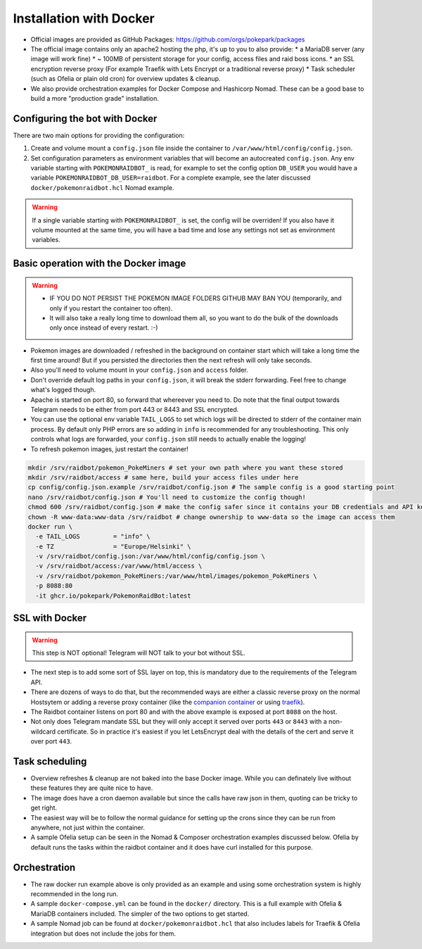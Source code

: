 Installation with Docker
------------------------

* Official images are provided as GitHub Packages: https://github.com/orgs/pokepark/packages
* The official image contains only an apache2 hosting the php, it's up to you to also provide:
  * a MariaDB server (any image will work fine)
  * ~ 100MB of persistent storage for your config, access files and raid boss icons.
  * an SSL encryption reverse proxy (For example Traefik with Lets Encrypt or a traditional reverse proxy)
  * Task scheduler (such as Ofelia or plain old cron) for overview updates & cleanup.
* We also provide orchestration examples for Docker Compose and Hashicorp Nomad. These can be a good base to build a more "production grade" installation.

Configuring the bot with Docker
^^^^^^^^^^^^^^^^^^^^^^^^^^^^^^^

There are two main options for providing the configuration:

#. Create and volume mount a ``config.json`` file inside the container to ``/var/www/html/config/config.json``.
#. Set configuration parameters as environment variables that will become an autocreated ``config.json``. Any env variable starting with ``POKEMONRAIDBOT_`` is read, for example to set the config option ``DB_USER`` you would have a variable ``POKEMONRAIDBOT_DB_USER=raidbot``. For a complete example, see the later discussed ``docker/pokemonraidbot.hcl`` Nomad example.

.. warning::
    If a single variable starting with ``POKEMONRAIDBOT_`` is set, the config will be overriden!
    If you also have it volume mounted at the same time, you will have a bad time and lose any settings not set as environment variables.

Basic operation with the Docker image
^^^^^^^^^^^^^^^^^^^^^^^^^^^^^^^^^^^^^

.. warning::
    * IF YOU DO NOT PERSIST THE POKEMON IMAGE FOLDERS GITHUB MAY BAN YOU (temporarily, and only if you restart the container too often).
    * It will also take a really long time to download them all, so you want to do the bulk of the downloads only once instead of every restart. :-)

* Pokemon images are downloaded / refreshed in the background on container start which will take a long time the first time around! But if you persisted the directories then the next refresh will only take seconds.
* Also you'll need to volume mount in your ``config.json`` and ``access`` folder.
* Don't override default log paths in your ``config.json``, it will break the stderr forwarding. Feel free to change what's logged though.
* Apache is started on port 80, so forward that whereever you need to. Do note that the final output towards Telegram needs to be either from port 443 or 8443 and SSL encrypted.
* You can use the optional env variable ``TAIL_LOGS`` to set which logs will be directed to stderr of the container main process. By default only PHP errors are so adding in ``info`` is recommended for any troubleshooting. This only controls what logs are forwarded, your ``config.json`` still needs to actually enable the logging!
* To refresh pokemon images, just restart the container!

.. code-block::

   mkdir /srv/raidbot/pokemon_PokeMiners # set your own path where you want these stored
   mkdir /srv/raidbot/access # same here, build your access files under here
   cp config/config.json.example /srv/raidbot/config.json # The sample config is a good starting point
   nano /srv/raidbot/config.json # You'll need to customize the config though!
   chmod 600 /srv/raidbot/config.json # make the config safer since it contains your DB credentials and API key
   chown -R www-data:www-data /srv/raidbot # change ownership to www-data so the image can access them
   docker run \
     -e TAIL_LOGS         = "info" \
     -e TZ                = "Europe/Helsinki" \
     -v /srv/raidbot/config.json:/var/www/html/config/config.json \
     -v /srv/raidbot/access:/var/www/html/access \
     -v /srv/raidbot/pokemon_PokeMiners:/var/www/html/images/pokemon_PokeMiners \
     -p 8088:80
     -it ghcr.io/pokepark/PokemonRaidBot:latest

SSL with Docker
^^^^^^^^^^^^^^^

.. warning::
    This step is NOT optional! Telegram will NOT talk to your bot without SSL.

* The next step is to add some sort of SSL layer on top, this is mandatory due to the requirements of the Telegram API.
* There are dozens of ways to do that, but the recommended ways are either a classic reverse proxy on the normal Hostsytem or adding a reverse proxy container (like the `companion container <https://github.com/JrCs/docker-letsencrypt-nginx-proxy-companion>`_ or using `traefik <https://docs.traefik.io/>`_\ ).
* The Raidbot container listens on port 80 and with the above example is exposed at port ``8088`` on the host.
* Not only does Telegram mandate SSL but they will only accept it served over ports ``443`` or ``8443`` with a non-wildcard certificate. So in practice it's easiest if you let LetsEncrypt deal with the details of the cert and serve it over port ``443``.

Task scheduling
^^^^^^^^^^^^^^^

* Overview refreshes & cleanup are not baked into the base Docker image. While you can definately live without these features they are quite nice to have.
* The image does have a cron daemon available but since the calls have raw json in them, quoting can be tricky to get right.
* The easiest way will be to follow the normal guidance for setting up the crons since they can be run from anywhere, not just within the container.
* A sample Ofelia setup can be seen in the Nomad & Composer orchestration examples discussed below. Ofelia by default runs the tasks within the raidbot container and it does have curl installed for this purpose.

Orchestration
^^^^^^^^^^^^^

* The raw docker run example above is only provided as an example and using some orchestration system is highly recommended in the long run.
* A sample ``docker-compose.yml`` can be found in the ``docker/`` directory. This is a full example with Ofelia & MariaDB containers included. The simpler of the two options to get started.
* A sample Nomad job can be found at ``docker/pokemonraidbot.hcl`` that also includes labels for Traefik & Ofelia integration but does not include the jobs for them.

.. |docs| image:: https://readthedocs.org/projects/pokemonraidbot/badge/?version=latest
  :target: https://pokemonraidbot.readthedocs.io/en/latest/?badge=latest
  :alt: Documentation Status
